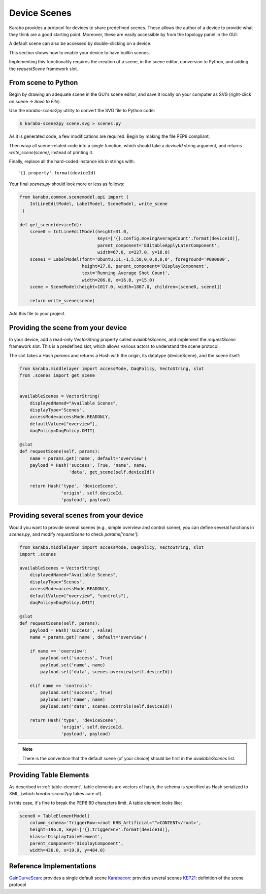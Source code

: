 Device Scenes
=============
Karabo provides a protocol for devices to share predefined scenes.
These allows the author of a device to provide what they think are
a good starting point. Moreover, these are easily accessible by
from the topology panel in the GUI:

.. image:: graphics/default_scenes.png

A default scene can also be accessed by double-clicking on a device.

This section shows how to enable your device to have builtin scenes.

Implementing this functionality requires the creation of a scene, in the
scene editor, conversion to Python, and adding the `requestScene` framework slot.

From scene to Python
--------------------
Begin by drawing an adequate scene in the GUI's scene editor, and save
it locally on your computer as SVG (right-click on scene -> *Save to File*).


Use the *karabo-scene2py* utility to convert the SVG file to Python code:

.. code-block:: Bash

   $ karabo-scene2py scene.svg > scenes.py

As it is generated code, a few modifications are required. Begin by making 
the file PEP8 compliant, 

Then wrap all scene-related code into a single function, which should take a 
`deviceId` string argument, and returns `write_scene(scene)`, instead of printing it.

Finally, replace all the hard-coded instance ids in strings with::
    
    '{}.property'.format(deviceId)

Your final `scenes.py` should look more or less as follows:

.. code-block:: Python

   from karabo.common.scenemodel.api import (
       IntLineEditModel, LabelModel, SceneModel, write_scene
    )

   def get_scene(deviceId):
       scene0 = IntLineEditModel(height=31.0, 
                                 keys=['{}.config.movingAverageCount'.format(deviceId)], 
                                 parent_component='EditableApplyLaterComponent', 
                                 width=67.0, x=227.0, y=18.0)
       scene1 = LabelModel(font='Ubuntu,11,-1,5,50,0,0,0,0,0', foreground='#000000',
                           height=27.0, parent_component='DisplayComponent',
                           text='Running Average Shot Count',
                           width=206.0, x=16.0, y=15.0)
       scene = SceneModel(height=1017.0, width=1867.0, children=[scene0, scene1])

       return write_scene(scene)

Add this file to your project.

Providing the scene from your device
------------------------------------
In your device, add a read-only `VectorString` property called `availableScenes`,
and  implement the `requestScene` framework slot.
This is a predefined slot, which allows various actors to understand the scene
protocol.

The slot takes a Hash `params` and returns a Hash with the origin, its datatype (deviceScene),
and the scene itself:

.. code-block:: Python

   from karabo.middlelayer import accessMode, DaqPolicy, VectoString, slot
   from .scenes import get_scene


   availableScenes = VectorString(
       displayedNamed="Available Scenes",
       displayType="Scenes",
       accessMode=accessMode.READONLY,
       defaultValue=["overview"],
       daqPolicy=DaqPolicy.OMIT)

   @slot
   def requestScene(self, params):
       name = params.get('name', default='overview')
       payload = Hash('success', True, 'name', name,
                      'data', get_scene(self.deviceId))

       return Hash('type', 'deviceScene', 
                   'origin', self.deviceId,
                   'payload', payload)

.. note:
   Note that we use here `slot`, and not `Slot()`. These are two
   different functions. `slot` provides framework-level slots,
   whereas `Slot` are device-level.

Providing several scenes from your device
-----------------------------------------
Would you want to provide several scenes (e.g., simple overview and control scene),
you can define several functions in `scenes.py`, and modify `requestScene` to check
`params['name']`:

.. code-block:: Python

   from karabo.middlelayer import accessMode, DaqPolicy, VectoString, slot
   import .scenes

   availableScenes = VectorString(
       displayedNamed="Available Scenes",
       displayType="Scenes",
       accessMode=accessMode.READONLY,
       defaultValue=["overview", "controls"],
       daqPolicy=DaqPolicy.OMIT)

   @slot
   def requestScene(self, params):
       payload = Hash('success', False)
       name = params.get('name', default='overview')

       if name == 'overview':
           payload.set('success', True)
           payload.set('name', name)
           payload.set('data', scenes.overview(self.deviceId))

       elif name == 'controls':
           payload.set('success', True)
           payload.set('name', name)
           payload.set('data', scenes.controls(self.deviceId))

       return Hash('type', 'deviceScene', 
                   'origin', self.deviceId,
                   'payload', payload)

.. note::
    There is the convention that the default scene (of your choice)
    should be first in the `availableScenes` list.

Providing Table Elements
------------------------
As described in :ref:`table-element`, table elements are vectors of hash,
the schema is specified as Hash serialized to XML, (which *karabo-scene2py* 
takes care of).

In this case, it's fine to break the PEP8 80 characters limit. A table element
looks like:

.. code-block:: Python

     scene0 = TableElementModel(
         column_schema='TriggerRow:<root KRB_Artificial="">CONTENT</root>',
         height=196.0, keys=['{}.triggerEnv'.format(deviceId)],
         klass='DisplayTableElement',
         parent_component='DisplayComponent', 
         width=436.0, x=19.0, y=484.0)


Reference Implementations
-------------------------
GainCurveScan_: provides a single default scene
Karabacon_: provides several scenes
KEP21_: definition of the scene protocol

.. _GainCurveScan: https://git.xfel.eu/gitlab/karaboDevices/gainCurveScan
.. _Karabacon: https://git.xfel.eu/gitlab/karaboDevices/Karabacon
.. _KEP21: https://git.xfel.eu/gitlab/Karabo/enhancement-proposals/blob/kep21/keps/kep-0021.rst
